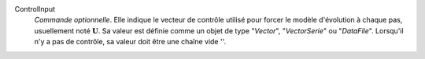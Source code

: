 .. index:: single: ControlInput

ControlInput
  *Commande optionnelle*. Elle indique le vecteur de contrôle utilisé pour
  forcer le modèle d'évolution à chaque pas, usuellement noté
  :math:`\mathbf{U}`. Sa valeur est définie comme un objet de type "*Vector*",
  "*VectorSerie*" ou "*DataFile*". Lorsqu'il n'y a pas de contrôle, sa valeur
  doit être une chaîne vide ''.
